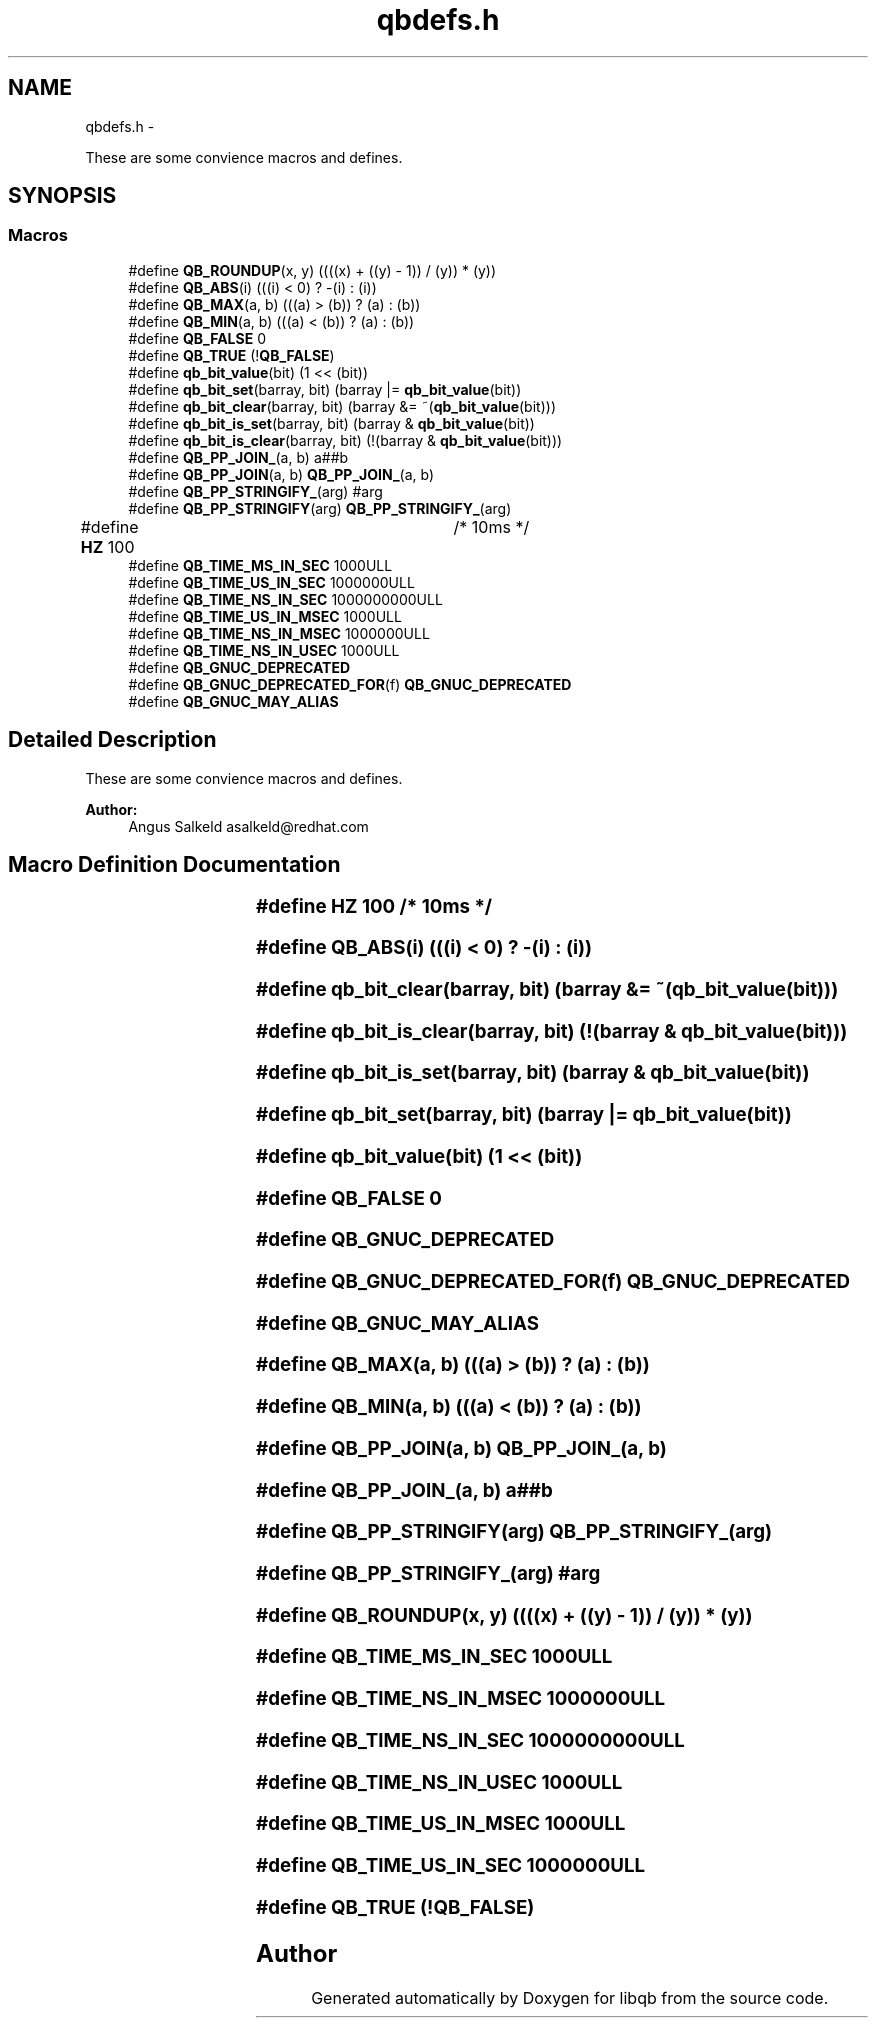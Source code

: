 .TH "qbdefs.h" 3 "Thu Nov 24 2016" "Version 1.0.1" "libqb" \" -*- nroff -*-
.ad l
.nh
.SH NAME
qbdefs.h \- 
.PP
These are some convience macros and defines\&.  

.SH SYNOPSIS
.br
.PP
.SS "Macros"

.in +1c
.ti -1c
.RI "#define \fBQB_ROUNDUP\fP(x, y)   ((((x) + ((y) - 1)) / (y)) * (y))"
.br
.ti -1c
.RI "#define \fBQB_ABS\fP(i)   (((i) < 0) ? -(i) : (i))"
.br
.ti -1c
.RI "#define \fBQB_MAX\fP(a, b)   (((a) > (b)) ? (a) : (b))"
.br
.ti -1c
.RI "#define \fBQB_MIN\fP(a, b)   (((a) < (b)) ? (a) : (b))"
.br
.ti -1c
.RI "#define \fBQB_FALSE\fP   0"
.br
.ti -1c
.RI "#define \fBQB_TRUE\fP   (!\fBQB_FALSE\fP)"
.br
.ti -1c
.RI "#define \fBqb_bit_value\fP(bit)   (1 << (bit))"
.br
.ti -1c
.RI "#define \fBqb_bit_set\fP(barray, bit)   (barray |= \fBqb_bit_value\fP(bit))"
.br
.ti -1c
.RI "#define \fBqb_bit_clear\fP(barray, bit)   (barray &= ~(\fBqb_bit_value\fP(bit)))"
.br
.ti -1c
.RI "#define \fBqb_bit_is_set\fP(barray, bit)   (barray & \fBqb_bit_value\fP(bit))"
.br
.ti -1c
.RI "#define \fBqb_bit_is_clear\fP(barray, bit)   (!(barray & \fBqb_bit_value\fP(bit)))"
.br
.ti -1c
.RI "#define \fBQB_PP_JOIN_\fP(a, b)   a##b"
.br
.ti -1c
.RI "#define \fBQB_PP_JOIN\fP(a, b)   \fBQB_PP_JOIN_\fP(a, b)"
.br
.ti -1c
.RI "#define \fBQB_PP_STRINGIFY_\fP(arg)   #arg"
.br
.ti -1c
.RI "#define \fBQB_PP_STRINGIFY\fP(arg)   \fBQB_PP_STRINGIFY_\fP(arg)"
.br
.ti -1c
.RI "#define \fBHZ\fP   100			/* 10ms */"
.br
.ti -1c
.RI "#define \fBQB_TIME_MS_IN_SEC\fP   1000ULL"
.br
.ti -1c
.RI "#define \fBQB_TIME_US_IN_SEC\fP   1000000ULL"
.br
.ti -1c
.RI "#define \fBQB_TIME_NS_IN_SEC\fP   1000000000ULL"
.br
.ti -1c
.RI "#define \fBQB_TIME_US_IN_MSEC\fP   1000ULL"
.br
.ti -1c
.RI "#define \fBQB_TIME_NS_IN_MSEC\fP   1000000ULL"
.br
.ti -1c
.RI "#define \fBQB_TIME_NS_IN_USEC\fP   1000ULL"
.br
.ti -1c
.RI "#define \fBQB_GNUC_DEPRECATED\fP"
.br
.ti -1c
.RI "#define \fBQB_GNUC_DEPRECATED_FOR\fP(f)   \fBQB_GNUC_DEPRECATED\fP"
.br
.ti -1c
.RI "#define \fBQB_GNUC_MAY_ALIAS\fP"
.br
.in -1c
.SH "Detailed Description"
.PP 
These are some convience macros and defines\&. 


.PP
\fBAuthor:\fP
.RS 4
Angus Salkeld asalkeld@redhat.com 
.RE
.PP

.SH "Macro Definition Documentation"
.PP 
.SS "#define HZ   100			/* 10ms */"

.SS "#define QB_ABS(i)   (((i) < 0) ? -(i) : (i))"

.SS "#define qb_bit_clear(barray, bit)   (barray &= ~(\fBqb_bit_value\fP(bit)))"

.SS "#define qb_bit_is_clear(barray, bit)   (!(barray & \fBqb_bit_value\fP(bit)))"

.SS "#define qb_bit_is_set(barray, bit)   (barray & \fBqb_bit_value\fP(bit))"

.SS "#define qb_bit_set(barray, bit)   (barray |= \fBqb_bit_value\fP(bit))"

.SS "#define qb_bit_value(bit)   (1 << (bit))"

.SS "#define QB_FALSE   0"

.SS "#define QB_GNUC_DEPRECATED"

.SS "#define QB_GNUC_DEPRECATED_FOR(f)   \fBQB_GNUC_DEPRECATED\fP"

.SS "#define QB_GNUC_MAY_ALIAS"

.SS "#define QB_MAX(a, b)   (((a) > (b)) ? (a) : (b))"

.SS "#define QB_MIN(a, b)   (((a) < (b)) ? (a) : (b))"

.SS "#define QB_PP_JOIN(a, b)   \fBQB_PP_JOIN_\fP(a, b)"

.SS "#define QB_PP_JOIN_(a, b)   a##b"

.SS "#define QB_PP_STRINGIFY(arg)   \fBQB_PP_STRINGIFY_\fP(arg)"

.SS "#define QB_PP_STRINGIFY_(arg)   #arg"

.SS "#define QB_ROUNDUP(x, y)   ((((x) + ((y) - 1)) / (y)) * (y))"

.SS "#define QB_TIME_MS_IN_SEC   1000ULL"

.SS "#define QB_TIME_NS_IN_MSEC   1000000ULL"

.SS "#define QB_TIME_NS_IN_SEC   1000000000ULL"

.SS "#define QB_TIME_NS_IN_USEC   1000ULL"

.SS "#define QB_TIME_US_IN_MSEC   1000ULL"

.SS "#define QB_TIME_US_IN_SEC   1000000ULL"

.SS "#define QB_TRUE   (!\fBQB_FALSE\fP)"

.SH "Author"
.PP 
Generated automatically by Doxygen for libqb from the source code\&.
